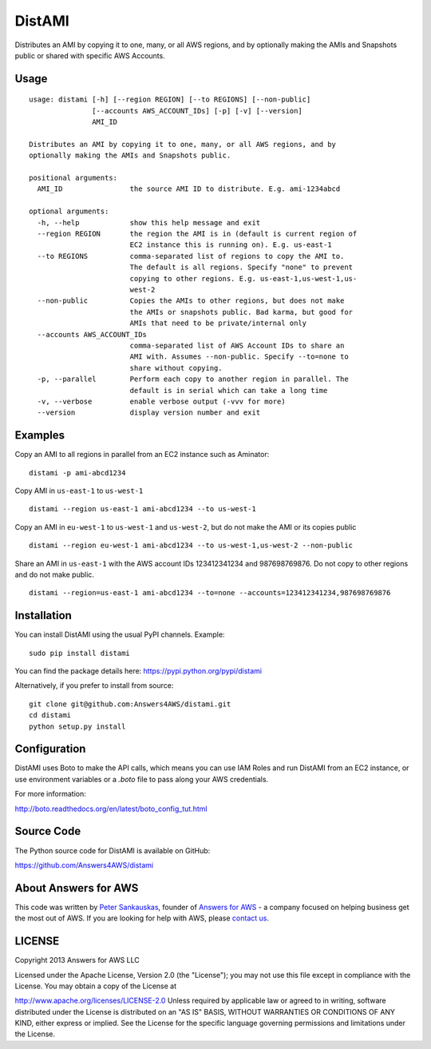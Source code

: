 DistAMI
=======

.. image:: https://travis-ci.org/Answers4AWS/distami.png?branch=master
   :target: https://travis-ci.org/Answers4AWS/distami
   :alt: Build Status

Distributes an AMI by copying it to one, many, or all AWS regions, and by optionally making the AMIs and Snapshots public or shared with specific AWS Accounts.

Usage
-----

::

    usage: distami [-h] [--region REGION] [--to REGIONS] [--non-public]
                   [--accounts AWS_ACCOUNT_IDs] [-p] [-v] [--version]
                   AMI_ID

    Distributes an AMI by copying it to one, many, or all AWS regions, and by
    optionally making the AMIs and Snapshots public.

    positional arguments:
      AMI_ID                the source AMI ID to distribute. E.g. ami-1234abcd

    optional arguments:
      -h, --help            show this help message and exit
      --region REGION       the region the AMI is in (default is current region of
                            EC2 instance this is running on). E.g. us-east-1
      --to REGIONS          comma-separated list of regions to copy the AMI to.
                            The default is all regions. Specify "none" to prevent
                            copying to other regions. E.g. us-east-1,us-west-1,us-
                            west-2
      --non-public          Copies the AMIs to other regions, but does not make
                            the AMIs or snapshots public. Bad karma, but good for
                            AMIs that need to be private/internal only
      --accounts AWS_ACCOUNT_IDs
                            comma-separated list of AWS Account IDs to share an
                            AMI with. Assumes --non-public. Specify --to=none to
                            share without copying.
      -p, --parallel        Perform each copy to another region in parallel. The
                            default is in serial which can take a long time
      -v, --verbose         enable verbose output (-vvv for more)
      --version             display version number and exit


Examples
--------

Copy an AMI to all regions in parallel from an EC2 instance such as
Aminator:

::

    distami -p ami-abcd1234

Copy AMI in ``us-east-1`` to ``us-west-1``

::

    distami --region us-east-1 ami-abcd1234 --to us-west-1

Copy an AMI in ``eu-west-1`` to ``us-west-1`` and ``us-west-2``, but do not make the AMI or its copies public

::

    distami --region eu-west-1 ami-abcd1234 --to us-west-1,us-west-2 --non-public

Share an AMI in ``us-east-1`` with the AWS account IDs 123412341234 and 987698769876. Do not copy to other regions and do not make public.

::

    distami --region=us-east-1 ami-abcd1234 --to=none --accounts=123412341234,987698769876
      

Installation
------------

You can install DistAMI using the usual PyPI channels. Example:

::

    sudo pip install distami
    
You can find the package details here: https://pypi.python.org/pypi/distami

Alternatively, if you prefer to install from source:

::

    git clone git@github.com:Answers4AWS/distami.git
    cd distami
    python setup.py install


Configuration
-------------

DistAMI uses Boto to make the API calls, which means you can use IAM Roles and run DistAMI from an EC2 instance, or use environment variables or a `.boto` file to pass along your AWS credentials.

For more information:

http://boto.readthedocs.org/en/latest/boto_config_tut.html


Source Code
-----------

The Python source code for DistAMI is available on GitHub:

https://github.com/Answers4AWS/distami


About Answers for AWS
---------------------

This code was written by `Peter
Sankauskas <https://twitter.com/pas256>`__, founder of `Answers for
AWS <http://answersforaws.com/>`__ - a company focused on
helping business get the most out of AWS. If you are looking for help
with AWS, please `contact us <http://answersforaws.com/contact/>`__.


LICENSE
-------

Copyright 2013 Answers for AWS LLC

Licensed under the Apache License, Version 2.0 (the "License"); you may
not use this file except in compliance with the License. You may obtain
a copy of the License at

http://www.apache.org/licenses/LICENSE-2.0 Unless required by applicable
law or agreed to in writing, software distributed under the License is
distributed on an "AS IS" BASIS, WITHOUT WARRANTIES OR CONDITIONS OF ANY
KIND, either express or implied. See the License for the specific
language governing permissions and limitations under the License.
